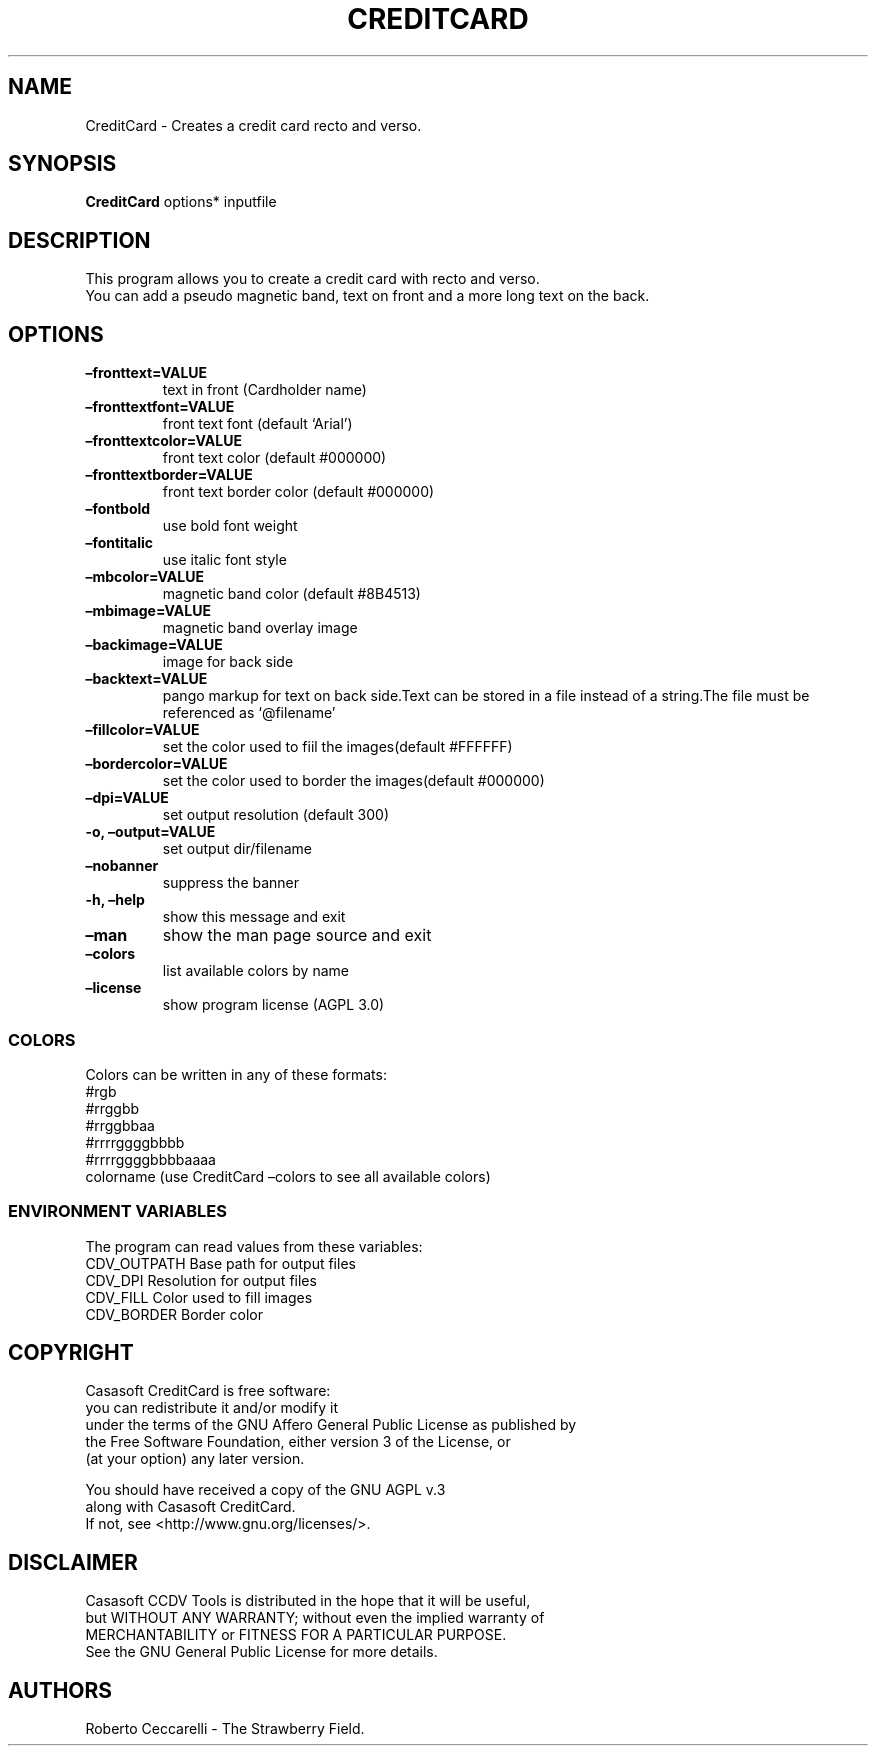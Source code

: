 .\" Automatically generated by Pandoc 2.13
.\"
.TH "CREDITCARD" "1" "Dec 2021" "" ""
.hy
.SH NAME
.PP
CreditCard - Creates a credit card recto and verso.
.SH SYNOPSIS
.PP
\f[B]CreditCard\f[R] options* inputfile
.SH DESCRIPTION
.PP
This program allows you to create a credit card with recto and verso.
.PD 0
.P
.PD
You can add a pseudo magnetic band, text on front and a more long text
on the back.
.SH OPTIONS
.TP
\f[B]\[en]fronttext=VALUE\f[R]
text in front (Cardholder name)
.TP
\f[B]\[en]fronttextfont=VALUE\f[R]
front text font (default `Arial')
.TP
\f[B]\[en]fronttextcolor=VALUE\f[R]
front text color (default #000000)
.TP
\f[B]\[en]fronttextborder=VALUE\f[R]
front text border color (default #000000)
.TP
\f[B]\[en]fontbold\f[R]
use bold font weight
.TP
\f[B]\[en]fontitalic\f[R]
use italic font style
.TP
\f[B]\[en]mbcolor=VALUE\f[R]
magnetic band color (default #8B4513)
.TP
\f[B]\[en]mbimage=VALUE\f[R]
magnetic band overlay image
.TP
\f[B]\[en]backimage=VALUE\f[R]
image for back side
.TP
\f[B]\[en]backtext=VALUE\f[R]
pango markup for text on back side.Text can be stored in a file instead
of a string.The file must be referenced as `\[at]filename'
.TP
\f[B]\[en]fillcolor=VALUE\f[R]
set the color used to fiil the images(default #FFFFFF)
.TP
\f[B]\[en]bordercolor=VALUE\f[R]
set the color used to border the images(default #000000)
.TP
\f[B]\[en]dpi=VALUE\f[R]
set output resolution (default 300)
.TP
\f[B]-o, \[en]output=VALUE\f[R]
set output dir/filename
.TP
\f[B]\[en]nobanner\f[R]
suppress the banner
.TP
\f[B]-h, \[en]help\f[R]
show this message and exit
.TP
\f[B]\[en]man\f[R]
show the man page source and exit
.TP
\f[B]\[en]colors\f[R]
list available colors by name
.TP
\f[B]\[en]license\f[R]
show program license (AGPL 3.0)
.SS COLORS
.PP
Colors can be written in any of these formats:
.PD 0
.P
.PD
#rgb
.PD 0
.P
.PD
#rrggbb
.PD 0
.P
.PD
#rrggbbaa
.PD 0
.P
.PD
#rrrrggggbbbb
.PD 0
.P
.PD
#rrrrggggbbbbaaaa
.PD 0
.P
.PD
colorname (use CreditCard \[en]colors to see all available colors)
.SS ENVIRONMENT VARIABLES
.PP
The program can read values from these variables:
.PD 0
.P
.PD
CDV_OUTPATH Base path for output files
.PD 0
.P
.PD
CDV_DPI Resolution for output files
.PD 0
.P
.PD
CDV_FILL Color used to fill images
.PD 0
.P
.PD
CDV_BORDER Border color
.SH COPYRIGHT
.PP
Casasoft CreditCard is free software:
.PD 0
.P
.PD
you can redistribute it and/or modify it
.PD 0
.P
.PD
under the terms of the GNU Affero General Public License as published by
.PD 0
.P
.PD
the Free Software Foundation, either version 3 of the License, or
.PD 0
.P
.PD
(at your option) any later version.
.PP
You should have received a copy of the GNU AGPL v.3
.PD 0
.P
.PD
along with Casasoft CreditCard.
.PD 0
.P
.PD
If not, see <http://www.gnu.org/licenses/>.
.SH DISCLAIMER
.PP
Casasoft CCDV Tools is distributed in the hope that it will be useful,
.PD 0
.P
.PD
but WITHOUT ANY WARRANTY; without even the implied warranty of
.PD 0
.P
.PD
MERCHANTABILITY or FITNESS FOR A PARTICULAR PURPOSE.
.PD 0
.P
.PD
See the GNU General Public License for more details.
.SH AUTHORS
Roberto Ceccarelli - The Strawberry Field.

